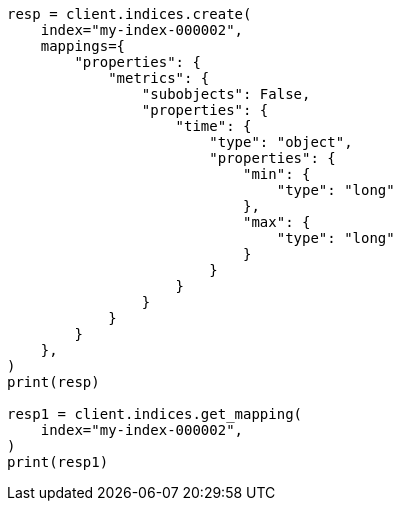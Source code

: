 // This file is autogenerated, DO NOT EDIT
// mapping/params/subobjects.asciidoc:131

[source, python]
----
resp = client.indices.create(
    index="my-index-000002",
    mappings={
        "properties": {
            "metrics": {
                "subobjects": False,
                "properties": {
                    "time": {
                        "type": "object",
                        "properties": {
                            "min": {
                                "type": "long"
                            },
                            "max": {
                                "type": "long"
                            }
                        }
                    }
                }
            }
        }
    },
)
print(resp)

resp1 = client.indices.get_mapping(
    index="my-index-000002",
)
print(resp1)
----
